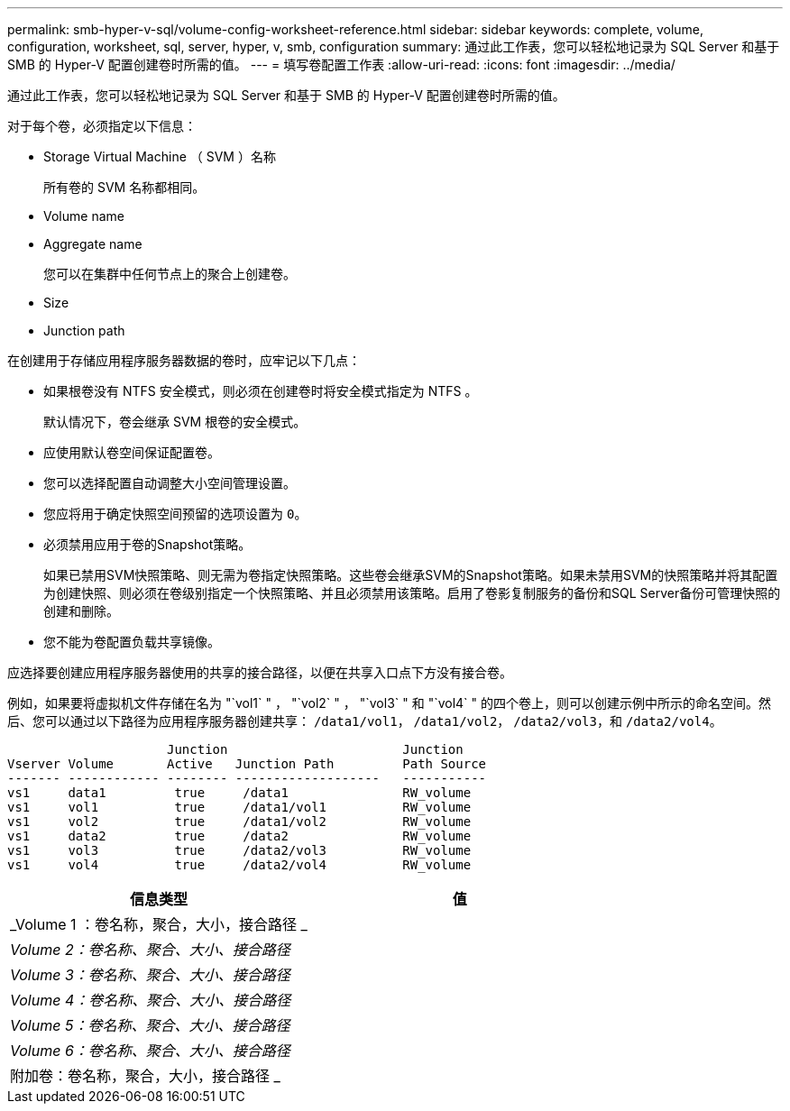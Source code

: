 ---
permalink: smb-hyper-v-sql/volume-config-worksheet-reference.html 
sidebar: sidebar 
keywords: complete, volume, configuration, worksheet, sql, server, hyper, v, smb, configuration 
summary: 通过此工作表，您可以轻松地记录为 SQL Server 和基于 SMB 的 Hyper-V 配置创建卷时所需的值。 
---
= 填写卷配置工作表
:allow-uri-read: 
:icons: font
:imagesdir: ../media/


[role="lead"]
通过此工作表，您可以轻松地记录为 SQL Server 和基于 SMB 的 Hyper-V 配置创建卷时所需的值。

对于每个卷，必须指定以下信息：

* Storage Virtual Machine （ SVM ）名称
+
所有卷的 SVM 名称都相同。

* Volume name
* Aggregate name
+
您可以在集群中任何节点上的聚合上创建卷。

* Size
* Junction path


在创建用于存储应用程序服务器数据的卷时，应牢记以下几点：

* 如果根卷没有 NTFS 安全模式，则必须在创建卷时将安全模式指定为 NTFS 。
+
默认情况下，卷会继承 SVM 根卷的安全模式。

* 应使用默认卷空间保证配置卷。
* 您可以选择配置自动调整大小空间管理设置。
* 您应将用于确定快照空间预留的选项设置为 `0`。
* 必须禁用应用于卷的Snapshot策略。
+
如果已禁用SVM快照策略、则无需为卷指定快照策略。这些卷会继承SVM的Snapshot策略。如果未禁用SVM的快照策略并将其配置为创建快照、则必须在卷级别指定一个快照策略、并且必须禁用该策略。启用了卷影复制服务的备份和SQL Server备份可管理快照的创建和删除。

* 您不能为卷配置负载共享镜像。


应选择要创建应用程序服务器使用的共享的接合路径，以便在共享入口点下方没有接合卷。

例如，如果要将虚拟机文件存储在名为 "`vol1` " ， "`vol2` " ， "`vol3` " 和 "`vol4` " 的四个卷上，则可以创建示例中所示的命名空间。然后、您可以通过以下路径为应用程序服务器创建共享： `/data1/vol1`， `/data1/vol2`， `/data2/vol3`，和 `/data2/vol4`。

[listing]
----

                     Junction                       Junction
Vserver Volume       Active   Junction Path         Path Source
------- ------------ -------- -------------------   -----------
vs1     data1         true     /data1               RW_volume
vs1     vol1          true     /data1/vol1          RW_volume
vs1     vol2          true     /data1/vol2          RW_volume
vs1     data2         true     /data2               RW_volume
vs1     vol3          true     /data2/vol3          RW_volume
vs1     vol4          true     /data2/vol4          RW_volume
----
|===
| 信息类型 | 值 


 a| 
_Volume 1 ：卷名称，聚合，大小，接合路径 _
 a| 



 a| 
_Volume 2：卷名称、聚合、大小、接合路径_
 a| 



 a| 
_Volume 3：卷名称、聚合、大小、接合路径_
 a| 



 a| 
_Volume 4：卷名称、聚合、大小、接合路径_
 a| 



 a| 
_Volume 5：卷名称、聚合、大小、接合路径_
 a| 



 a| 
_Volume 6：卷名称、聚合、大小、接合路径_
 a| 



 a| 
附加卷：卷名称，聚合，大小，接合路径 _
 a| 

|===